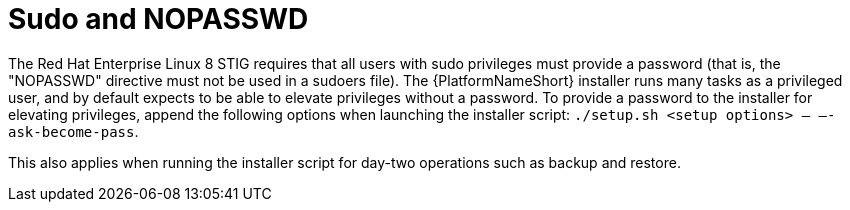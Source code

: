 // Module included in the following assemblies:
// downstream/assemblies/assembly-hardening-aap.adoc

[id="ref-sudo-nopasswd_{context}"]

= Sudo and NOPASSWD

[role="_abstract"]

The Red Hat Enterprise Linux 8 STIG requires that all users with sudo privileges must provide a password (that is, the "NOPASSWD" directive must not be used in a sudoers file). The {PlatformNameShort} installer runs many tasks as a privileged user, and by default expects to be able to elevate privileges without a password. To provide a password to the installer for elevating privileges, append the following options when launching the installer script: `./setup.sh <setup options> -- –-ask-become-pass`.

This also applies when running the installer script for day-two operations such as backup and restore.

